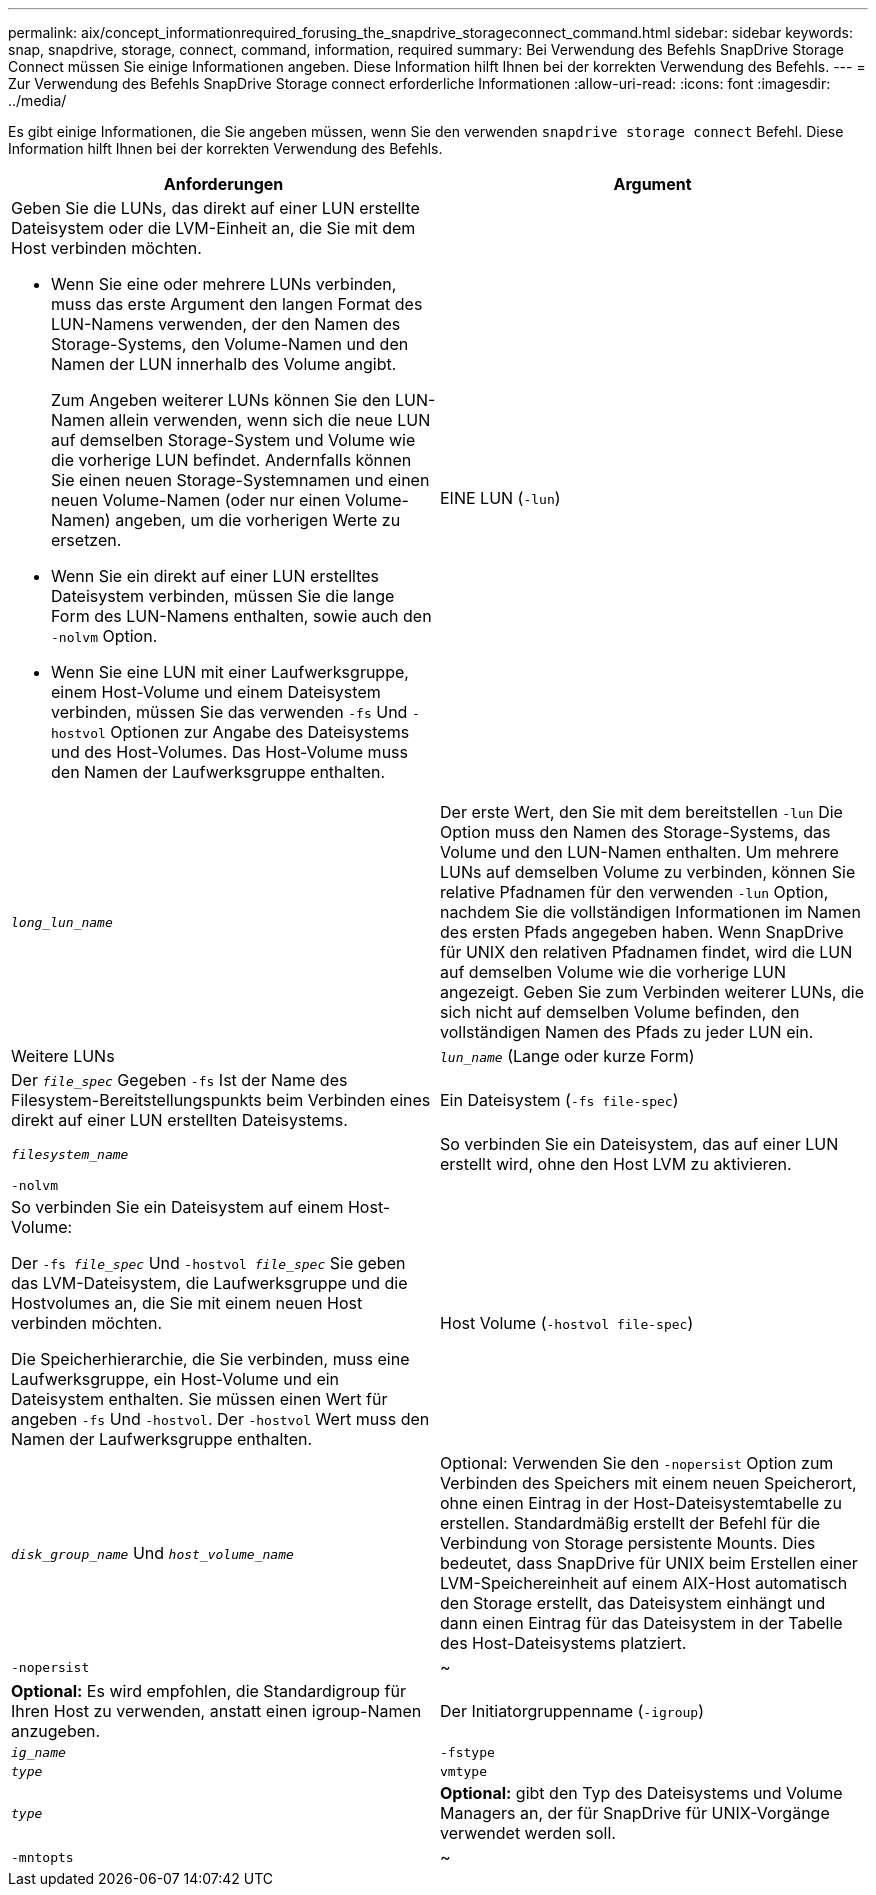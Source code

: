 ---
permalink: aix/concept_informationrequired_forusing_the_snapdrive_storageconnect_command.html 
sidebar: sidebar 
keywords: snap, snapdrive, storage, connect, command, information, required 
summary: Bei Verwendung des Befehls SnapDrive Storage Connect müssen Sie einige Informationen angeben. Diese Information hilft Ihnen bei der korrekten Verwendung des Befehls. 
---
= Zur Verwendung des Befehls SnapDrive Storage connect erforderliche Informationen
:allow-uri-read: 
:icons: font
:imagesdir: ../media/


[role="lead"]
Es gibt einige Informationen, die Sie angeben müssen, wenn Sie den verwenden `snapdrive storage connect` Befehl. Diese Information hilft Ihnen bei der korrekten Verwendung des Befehls.

|===
| Anforderungen | Argument 


 a| 
Geben Sie die LUNs, das direkt auf einer LUN erstellte Dateisystem oder die LVM-Einheit an, die Sie mit dem Host verbinden möchten.

* Wenn Sie eine oder mehrere LUNs verbinden, muss das erste Argument den langen Format des LUN-Namens verwenden, der den Namen des Storage-Systems, den Volume-Namen und den Namen der LUN innerhalb des Volume angibt.
+
Zum Angeben weiterer LUNs können Sie den LUN-Namen allein verwenden, wenn sich die neue LUN auf demselben Storage-System und Volume wie die vorherige LUN befindet. Andernfalls können Sie einen neuen Storage-Systemnamen und einen neuen Volume-Namen (oder nur einen Volume-Namen) angeben, um die vorherigen Werte zu ersetzen.

* Wenn Sie ein direkt auf einer LUN erstelltes Dateisystem verbinden, müssen Sie die lange Form des LUN-Namens enthalten, sowie auch den `-nolvm` Option.
* Wenn Sie eine LUN mit einer Laufwerksgruppe, einem Host-Volume und einem Dateisystem verbinden, müssen Sie das verwenden `-fs` Und `-hostvol` Optionen zur Angabe des Dateisystems und des Host-Volumes. Das Host-Volume muss den Namen der Laufwerksgruppe enthalten.




 a| 
EINE LUN (`-lun`)
 a| 
`_long_lun_name_`



 a| 
Der erste Wert, den Sie mit dem bereitstellen `-lun` Die Option muss den Namen des Storage-Systems, das Volume und den LUN-Namen enthalten. Um mehrere LUNs auf demselben Volume zu verbinden, können Sie relative Pfadnamen für den verwenden `-lun` Option, nachdem Sie die vollständigen Informationen im Namen des ersten Pfads angegeben haben. Wenn SnapDrive für UNIX den relativen Pfadnamen findet, wird die LUN auf demselben Volume wie die vorherige LUN angezeigt. Geben Sie zum Verbinden weiterer LUNs, die sich nicht auf demselben Volume befinden, den vollständigen Namen des Pfads zu jeder LUN ein.



 a| 
Weitere LUNs
 a| 
`_lun_name_` (Lange oder kurze Form)



 a| 
Der `_file_spec_` Gegeben `-fs` Ist der Name des Filesystem-Bereitstellungspunkts beim Verbinden eines direkt auf einer LUN erstellten Dateisystems.



 a| 
Ein Dateisystem (`-fs file-spec`)
 a| 
`_filesystem_name_`



 a| 
So verbinden Sie ein Dateisystem, das auf einer LUN erstellt wird, ohne den Host LVM zu aktivieren.



 a| 
`-nolvm`
 a| 



 a| 
So verbinden Sie ein Dateisystem auf einem Host-Volume:

Der `-fs _file_spec_` Und `-hostvol _file_spec_` Sie geben das LVM-Dateisystem, die Laufwerksgruppe und die Hostvolumes an, die Sie mit einem neuen Host verbinden möchten.

Die Speicherhierarchie, die Sie verbinden, muss eine Laufwerksgruppe, ein Host-Volume und ein Dateisystem enthalten. Sie müssen einen Wert für angeben `-fs` Und `-hostvol`. Der `-hostvol` Wert muss den Namen der Laufwerksgruppe enthalten.



 a| 
Host Volume (`-hostvol file-spec`)
 a| 
`_disk_group_name_` Und `_host_volume_name_`



 a| 
Optional: Verwenden Sie den `-nopersist` Option zum Verbinden des Speichers mit einem neuen Speicherort, ohne einen Eintrag in der Host-Dateisystemtabelle zu erstellen. Standardmäßig erstellt der Befehl für die Verbindung von Storage persistente Mounts. Dies bedeutet, dass SnapDrive für UNIX beim Erstellen einer LVM-Speichereinheit auf einem AIX-Host automatisch den Storage erstellt, das Dateisystem einhängt und dann einen Eintrag für das Dateisystem in der Tabelle des Host-Dateisystems platziert.



 a| 
`-nopersist`
 a| 
~



 a| 
*Optional:* Es wird empfohlen, die Standardigroup für Ihren Host zu verwenden, anstatt einen igroup-Namen anzugeben.



 a| 
Der Initiatorgruppenname (`-igroup`)
 a| 
`_ig_name_`



 a| 
`-fstype`
 a| 
`_type_`



 a| 
`vmtype`
 a| 
`_type_`



 a| 
*Optional:* gibt den Typ des Dateisystems und Volume Managers an, der für SnapDrive für UNIX-Vorgänge verwendet werden soll.



 a| 
`-mntopts`
 a| 
~



 a| 
*Optional:* Wenn Sie ein Dateisystem erstellen, können Sie folgende Optionen festlegen:

* Nutzung `-mntopts` So legen Sie Optionen fest, die an den Befehl Host Mount übergeben werden sollen (z. B. zum Festlegen des Protokollierungsverhaltens des Host-Systems). Die von Ihnen angegebenen Optionen werden in der Host-Dateisystemtabelle gespeichert. Die zulässigen Optionen hängen vom Typ des Host-Dateisystems ab.
* Der `_-mntopts_` Argument ist ein Dateisystem `-type` Option, die mit der angegeben wird `mount` Befehl `-o` Flagge. Nehmen Sie das nicht mit ein `-o` Flagge im `_-mntopts_` Argument: Zum Beispiel passiert die Sequenz -mntopts tmplog den String `-o tmplog` Bis zum `mount` Befehl, und fügt den Text tmplog auf eine neue Kommandozeile ein.
+

NOTE: Wenn Sie eine ungültige übergeben `_-mntopts_` Optionen für Storage- und Snap-Vorgänge. SnapDrive für UNIX validiert diese ungültigen Mount-Optionen nicht.



|===